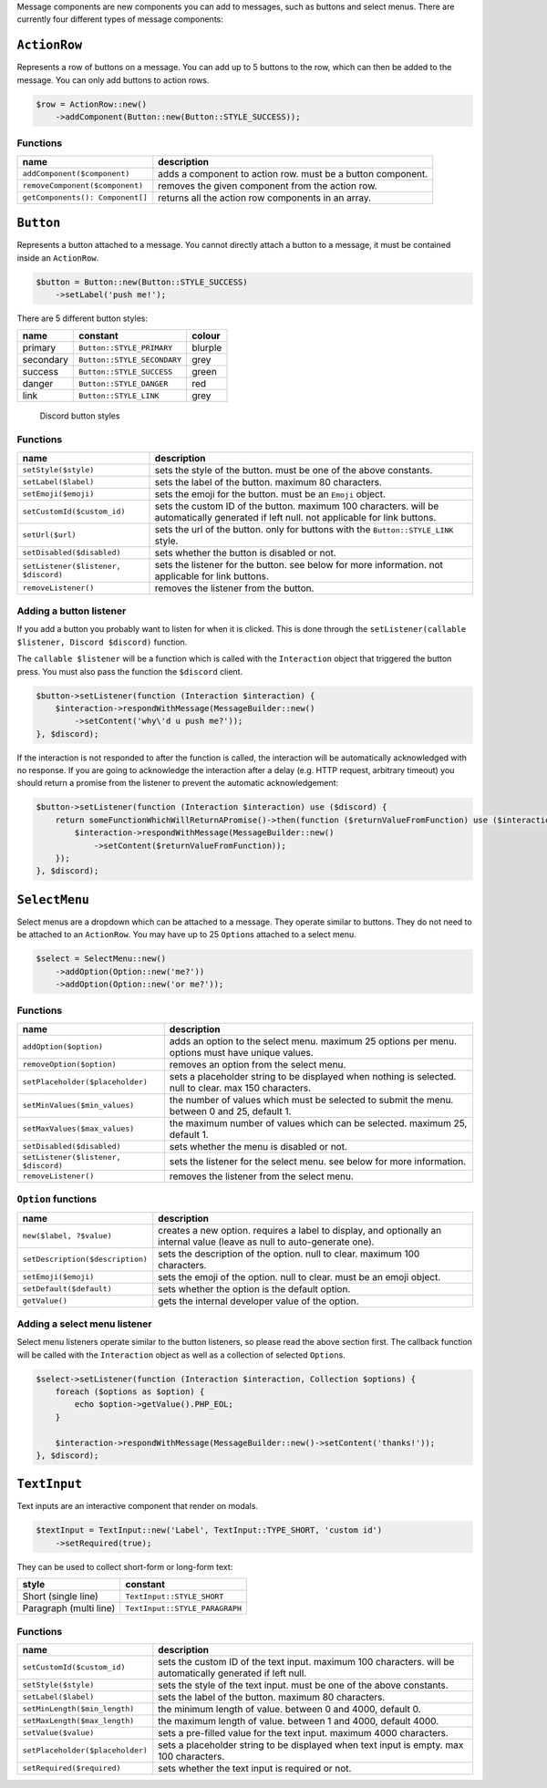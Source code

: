 Message components are new components you can add to messages, such as buttons and select menus. There are currently four different types of message components:

``ActionRow``
-------------

Represents a row of buttons on a message. You can add up to 5 buttons to the row, which can then be added to the message. You can only add buttons to action rows.

.. code:: php

   $row = ActionRow::new()
       ->addComponent(Button::new(Button::STYLE_SUCCESS));

Functions
~~~~~~~~~

+----------------------------------+-------------------------------------------------------------+
| name                             | description                                                 |
+==================================+=============================================================+
| ``addComponent($component)``     | adds a component to action row. must be a button component. |
+----------------------------------+-------------------------------------------------------------+
| ``removeComponent($component)``  | removes the given component from the action row.            |
+----------------------------------+-------------------------------------------------------------+
| ``getComponents(): Component[]`` | returns all the action row components in an array.          |
+----------------------------------+-------------------------------------------------------------+

``Button``
----------

Represents a button attached to a message. You cannot directly attach a button to a message, it must be contained inside an ``ActionRow``.

.. code:: php

   $button = Button::new(Button::STYLE_SUCCESS)
       ->setLabel('push me!');

There are 5 different button styles:

========= =========================== =======
name      constant                    colour
========= =========================== =======
primary   ``Button::STYLE_PRIMARY``   blurple
secondary ``Button::STYLE_SECONDARY`` grey
success   ``Button::STYLE_SUCCESS``   green
danger    ``Button::STYLE_DANGER``    red
link      ``Button::STYLE_LINK``      grey
========= =========================== =======

.. figure:: https://discord.com/assets/7bb017ce52cfd6575e21c058feb3883b.png
   :alt: Discord button styles

   Discord button styles

.. _functions-1:

Functions
~~~~~~~~~

+--------------------------------------+------------------------------------------------------------------------------------------------------------------------------------------+
| name                                 | description                                                                                                                              |
+======================================+==========================================================================================================================================+
| ``setStyle($style)``                 | sets the style of the button. must be one of the above constants.                                                                        |
+--------------------------------------+------------------------------------------------------------------------------------------------------------------------------------------+
| ``setLabel($label)``                 | sets the label of the button. maximum 80 characters.                                                                                     |
+--------------------------------------+------------------------------------------------------------------------------------------------------------------------------------------+
| ``setEmoji($emoji)``                 | sets the emoji for the button. must be an ``Emoji`` object.                                                                              |
+--------------------------------------+------------------------------------------------------------------------------------------------------------------------------------------+
| ``setCustomId($custom_id)``          | sets the custom ID of the button. maximum 100 characters. will be automatically generated if left null. not applicable for link buttons. |
+--------------------------------------+------------------------------------------------------------------------------------------------------------------------------------------+
| ``setUrl($url)``                     | sets the url of the button. only for buttons with the ``Button::STYLE_LINK`` style.                                                      |
+--------------------------------------+------------------------------------------------------------------------------------------------------------------------------------------+
| ``setDisabled($disabled)``           | sets whether the button is disabled or not.                                                                                              |
+--------------------------------------+------------------------------------------------------------------------------------------------------------------------------------------+
| ``setListener($listener, $discord)`` | sets the listener for the button. see below for more information. not applicable for link buttons.                                       |
+--------------------------------------+------------------------------------------------------------------------------------------------------------------------------------------+
| ``removeListener()``                 | removes the listener from the button.                                                                                                    |
+--------------------------------------+------------------------------------------------------------------------------------------------------------------------------------------+

Adding a button listener
~~~~~~~~~~~~~~~~~~~~~~~~

If you add a button you probably want to listen for when it is clicked. This is done through the ``setListener(callable $listener, Discord $discord)`` function.

The ``callable $listener`` will be a function which is called with the ``Interaction`` object that triggered the button press. You must also pass the function the ``$discord`` client.

.. code:: php

   $button->setListener(function (Interaction $interaction) {
       $interaction->respondWithMessage(MessageBuilder::new()
           ->setContent('why\'d u push me?'));
   }, $discord);

If the interaction is not responded to after the function is called, the interaction will be automatically acknowledged with no response. If you are going to acknowledge the interaction after a delay (e.g. HTTP request, arbitrary timeout) you should return a promise from the listener to prevent the automatic acknowledgement:

.. code:: php

   $button->setListener(function (Interaction $interaction) use ($discord) {
       return someFunctionWhichWillReturnAPromise()->then(function ($returnValueFromFunction) use ($interaction) {
           $interaction->respondWithMessage(MessageBuilder::new()
               ->setContent($returnValueFromFunction));
       });
   }, $discord);

``SelectMenu``
--------------

Select menus are a dropdown which can be attached to a message. They operate similar to buttons. They do not need to be attached to an ``ActionRow``. You may have up to 25 ``Option``\ s attached to a select menu.

.. code:: php

   $select = SelectMenu::new()
       ->addOption(Option::new('me?'))
       ->addOption(Option::new('or me?'));

.. _functions-2:

Functions
~~~~~~~~~

+--------------------------------------+--------------------------------------------------------------------------------------------------------+
| name                                 | description                                                                                            |
+======================================+========================================================================================================+
| ``addOption($option)``               | adds an option to the select menu. maximum 25 options per menu. options must have unique values.       |
+--------------------------------------+--------------------------------------------------------------------------------------------------------+
| ``removeOption($option)``            | removes an option from the select menu.                                                                |
+--------------------------------------+--------------------------------------------------------------------------------------------------------+
| ``setPlaceholder($placeholder)``     | sets a placeholder string to be displayed when nothing is selected. null to clear. max 150 characters. |
+--------------------------------------+--------------------------------------------------------------------------------------------------------+
| ``setMinValues($min_values)``        | the number of values which must be selected to submit the menu. between 0 and 25, default 1.           |
+--------------------------------------+--------------------------------------------------------------------------------------------------------+
| ``setMaxValues($max_values)``        | the maximum number of values which can be selected. maximum 25, default 1.                             |
+--------------------------------------+--------------------------------------------------------------------------------------------------------+
| ``setDisabled($disabled)``           | sets whether the menu is disabled or not.                                                              |
+--------------------------------------+--------------------------------------------------------------------------------------------------------+
| ``setListener($listener, $discord)`` | sets the listener for the select menu. see below for more information.                                 |
+--------------------------------------+--------------------------------------------------------------------------------------------------------+
| ``removeListener()``                 | removes the listener from the select menu.                                                             |
+--------------------------------------+--------------------------------------------------------------------------------------------------------+

``Option`` functions
~~~~~~~~~~~~~~~~~~~~

+----------------------------------+---------------------------------------------------------------------------------------------------------------------------+
| name                             | description                                                                                                               |
+==================================+===========================================================================================================================+
| ``new($label, ?$value)``         | creates a new option. requires a label to display, and optionally an internal value (leave as null to auto-generate one). |
+----------------------------------+---------------------------------------------------------------------------------------------------------------------------+
| ``setDescription($description)`` | sets the description of the option. null to clear. maximum 100 characters.                                                |
+----------------------------------+---------------------------------------------------------------------------------------------------------------------------+
| ``setEmoji($emoji)``             | sets the emoji of the option. null to clear. must be an emoji object.                                                     |
+----------------------------------+---------------------------------------------------------------------------------------------------------------------------+
| ``setDefault($default)``         | sets whether the option is the default option.                                                                            |
+----------------------------------+---------------------------------------------------------------------------------------------------------------------------+
| ``getValue()``                   | gets the internal developer value of the option.                                                                          |
+----------------------------------+---------------------------------------------------------------------------------------------------------------------------+

Adding a select menu listener
~~~~~~~~~~~~~~~~~~~~~~~~~~~~~

Select menu listeners operate similar to the button listeners, so please read the above section first. The callback function will be called with the ``Interaction`` object as well as a collection of selected ``Option``\ s.

.. code:: php

   $select->setListener(function (Interaction $interaction, Collection $options) {
       foreach ($options as $option) {
           echo $option->getValue().PHP_EOL;
       }

       $interaction->respondWithMessage(MessageBuilder::new()->setContent('thanks!'));
   }, $discord);

``TextInput``
-------------

Text inputs are an interactive component that render on modals.

.. code:: php

   $textInput = TextInput::new('Label', TextInput::TYPE_SHORT, 'custom id')
       ->setRequired(true);

They can be used to collect short-form or long-form text:

====================== ==============================
style                  constant
====================== ==============================
Short (single line)    ``TextInput::STYLE_SHORT``
Paragraph (multi line) ``TextInput::STYLE_PARAGRAPH``
====================== ==============================

.. _functions-3:

Functions
~~~~~~~~~

+----------------------------------+-------------------------------------------------------------------------------------------------------------+
| name                             | description                                                                                                 |
+==================================+=============================================================================================================+
| ``setCustomId($custom_id)``      | sets the custom ID of the text input. maximum 100 characters. will be automatically generated if left null. |
+----------------------------------+-------------------------------------------------------------------------------------------------------------+
| ``setStyle($style)``             | sets the style of the text input. must be one of the above constants.                                       |
+----------------------------------+-------------------------------------------------------------------------------------------------------------+
| ``setLabel($label)``             | sets the label of the button. maximum 80 characters.                                                        |
+----------------------------------+-------------------------------------------------------------------------------------------------------------+
| ``setMinLength($min_length)``    | the minimum length of value. between 0 and 4000, default 0.                                                 |
+----------------------------------+-------------------------------------------------------------------------------------------------------------+
| ``setMaxLength($max_length)``    | the maximum length of value. between 1 and 4000, default 4000.                                              |
+----------------------------------+-------------------------------------------------------------------------------------------------------------+
| ``setValue($value)``             | sets a pre-filled value for the text input. maximum 4000 characters.                                        |
+----------------------------------+-------------------------------------------------------------------------------------------------------------+
| ``setPlaceholder($placeholder)`` | sets a placeholder string to be displayed when text input is empty. max 100 characters.                     |
+----------------------------------+-------------------------------------------------------------------------------------------------------------+
| ``setRequired($required)``       | sets whether the text input is required or not.                                                             |
+----------------------------------+-------------------------------------------------------------------------------------------------------------+

